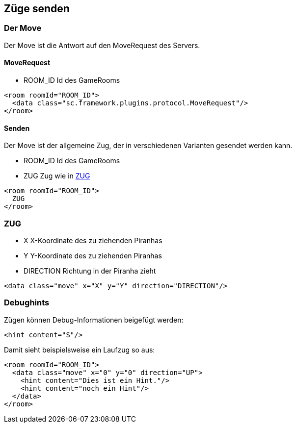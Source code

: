 == Züge senden

[[der-move]]
=== Der Move
Der Move ist die Antwort auf den MoveRequest des Servers.

[[move-request]]
==== MoveRequest
--
* ROOM_ID Id des GameRooms
--
[source,xml]
----
<room roomId="ROOM_ID">
  <data class="sc.framework.plugins.protocol.MoveRequest"/>
</room>
----

[[senden]]
==== Senden
Der Move ist der allgemeine Zug, der in verschiedenen Varianten gesendet werden kann.

--
* ROOM_ID Id des GameRooms
* ZUG Zug wie in xref:zug[]
--
[source,xml]
----
<room roomId="ROOM_ID">
  ZUG
</room>
----

[[zug]]
=== ZUG
--
* X X-Koordinate des zu ziehenden Piranhas
* Y Y-Koordinate des zu ziehenden Piranhas
* DIRECTION Richtung in der Piranha zieht
--
[source,xml]
----
<data class="move" x="X" y="Y" direction="DIRECTION"/>
----


[[debughints]]
=== Debughints
Zügen können Debug-Informationen beigefügt werden:

[source,xml]
----
<hint content="S"/>
----

Damit sieht beispielsweise ein Laufzug so aus:

[source,xml]
----
<room roomId="ROOM_ID">
  <data class="move" x="0" y="0" direction="UP">
    <hint content="Dies ist ein Hint."/>
    <hint content="noch ein Hint"/>
  </data>
</room>
----

